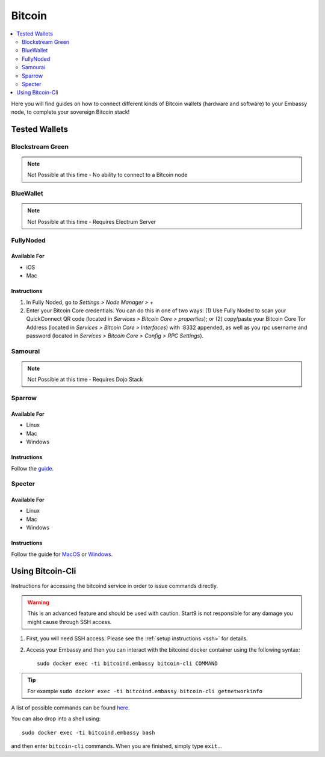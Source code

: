 .. _bitcoin-service:

=======
Bitcoin
=======

.. contents::
  :depth: 2
  :local:

Here you will find guides on how to connect different kinds of Bitcoin wallets (hardware and software) to your Embassy node, to complete your sovereign Bitcoin stack!

Tested Wallets
--------------
.. _blockstream-green:

Blockstream Green
=================

.. note:: Not Possible at this time - No ability to connect to a Bitcoin node

.. _blue-wallet:

BlueWallet
==========

.. note:: Not Possible at this time - Requires Electrum Server

.. _electrum:

.. Electrum
.. ========

.. .. warning:: UNTESTED

.. _fully-noded:

FullyNoded
==========

Available For
.............
- iOS
- Mac

Instructions
............
1. In Fully Noded, go to `Settings > Node Manager > +`
2. Enter your Bitcoin Core credentials. You can do this in one of two ways: (1) Use Fully Noded to scan your QuickConnect QR code (located in `Services > Bitcoin Core > properties`); or (2) copy/paste your Bitcoin Core Tor Address (located in `Services > Bitcoin Core > Interfaces`) with :8332 appended, as well as you rpc username and password (located in `Services > Bitcoin Core > Config > RPC Settings`).

.. _ledger-live:

.. Ledger Live
.. ===========

.. .. tip:: Built for use with Ledger hardware devices

.. .. warning:: UNTESTED

.. _samourai:

Samourai
========

.. note:: Not Possible at this time - Requires Dojo Stack

.. _sparrow:

Sparrow
=======

Available For
.............
- Linux
- Mac
- Windows

Instructions
............
Follow the `guide <https://github.com/Start9Labs/bitcoind-wrapper/blob/master/docs/integrations/sparrow/guide.md>`__.

.. _specter:

Specter
=======

Available For
.............
- Linux
- Mac
- Windows

Instructions
............
Follow the guide for `MacOS <https://github.com/Start9Labs/bitcoind-wrapper/blob/master/docs/integrations/specter/macos.md>`__ or `Windows <https://github.com/Start9Labs/bitcoind-wrapper/blob/master/docs/integrations/specter/windows.md>`__.

.. _trezor-suite:

.. Trezor Suite
.. ============

.. .. tip:: Built for use with Trezor hardware devices

.. .. warning:: UNTESTED

.. _bitcoin-cli:

Using Bitcoin-Cli
-----------------

Instructions for accessing the bitcoind service in order to issue commands directly.

.. warning:: This is an advanced feature and should be used with caution. Start9 is not responsible for any damage you might cause through SSH access.

1. First, you will need SSH access.  Please see the :ref:`setup instructions <ssh>` for details.
2. Access your Embassy and then you can interact with the bitcoind docker container using the following syntax::

    sudo docker exec -ti bitcoind.embassy bitcoin-cli COMMAND

.. tip:: For example ``sudo docker exec -ti bitcoind.embassy bitcoin-cli getnetworkinfo``

A list of possible commands can be found `here <https://chainquery.com/bitcoin-cli>`__.

You can also drop into a shell using::

    sudo docker exec -ti bitcoind.embassy bash

and then enter ``bitcoin-cli`` commands.  When you are finished, simply type ``exit``...
